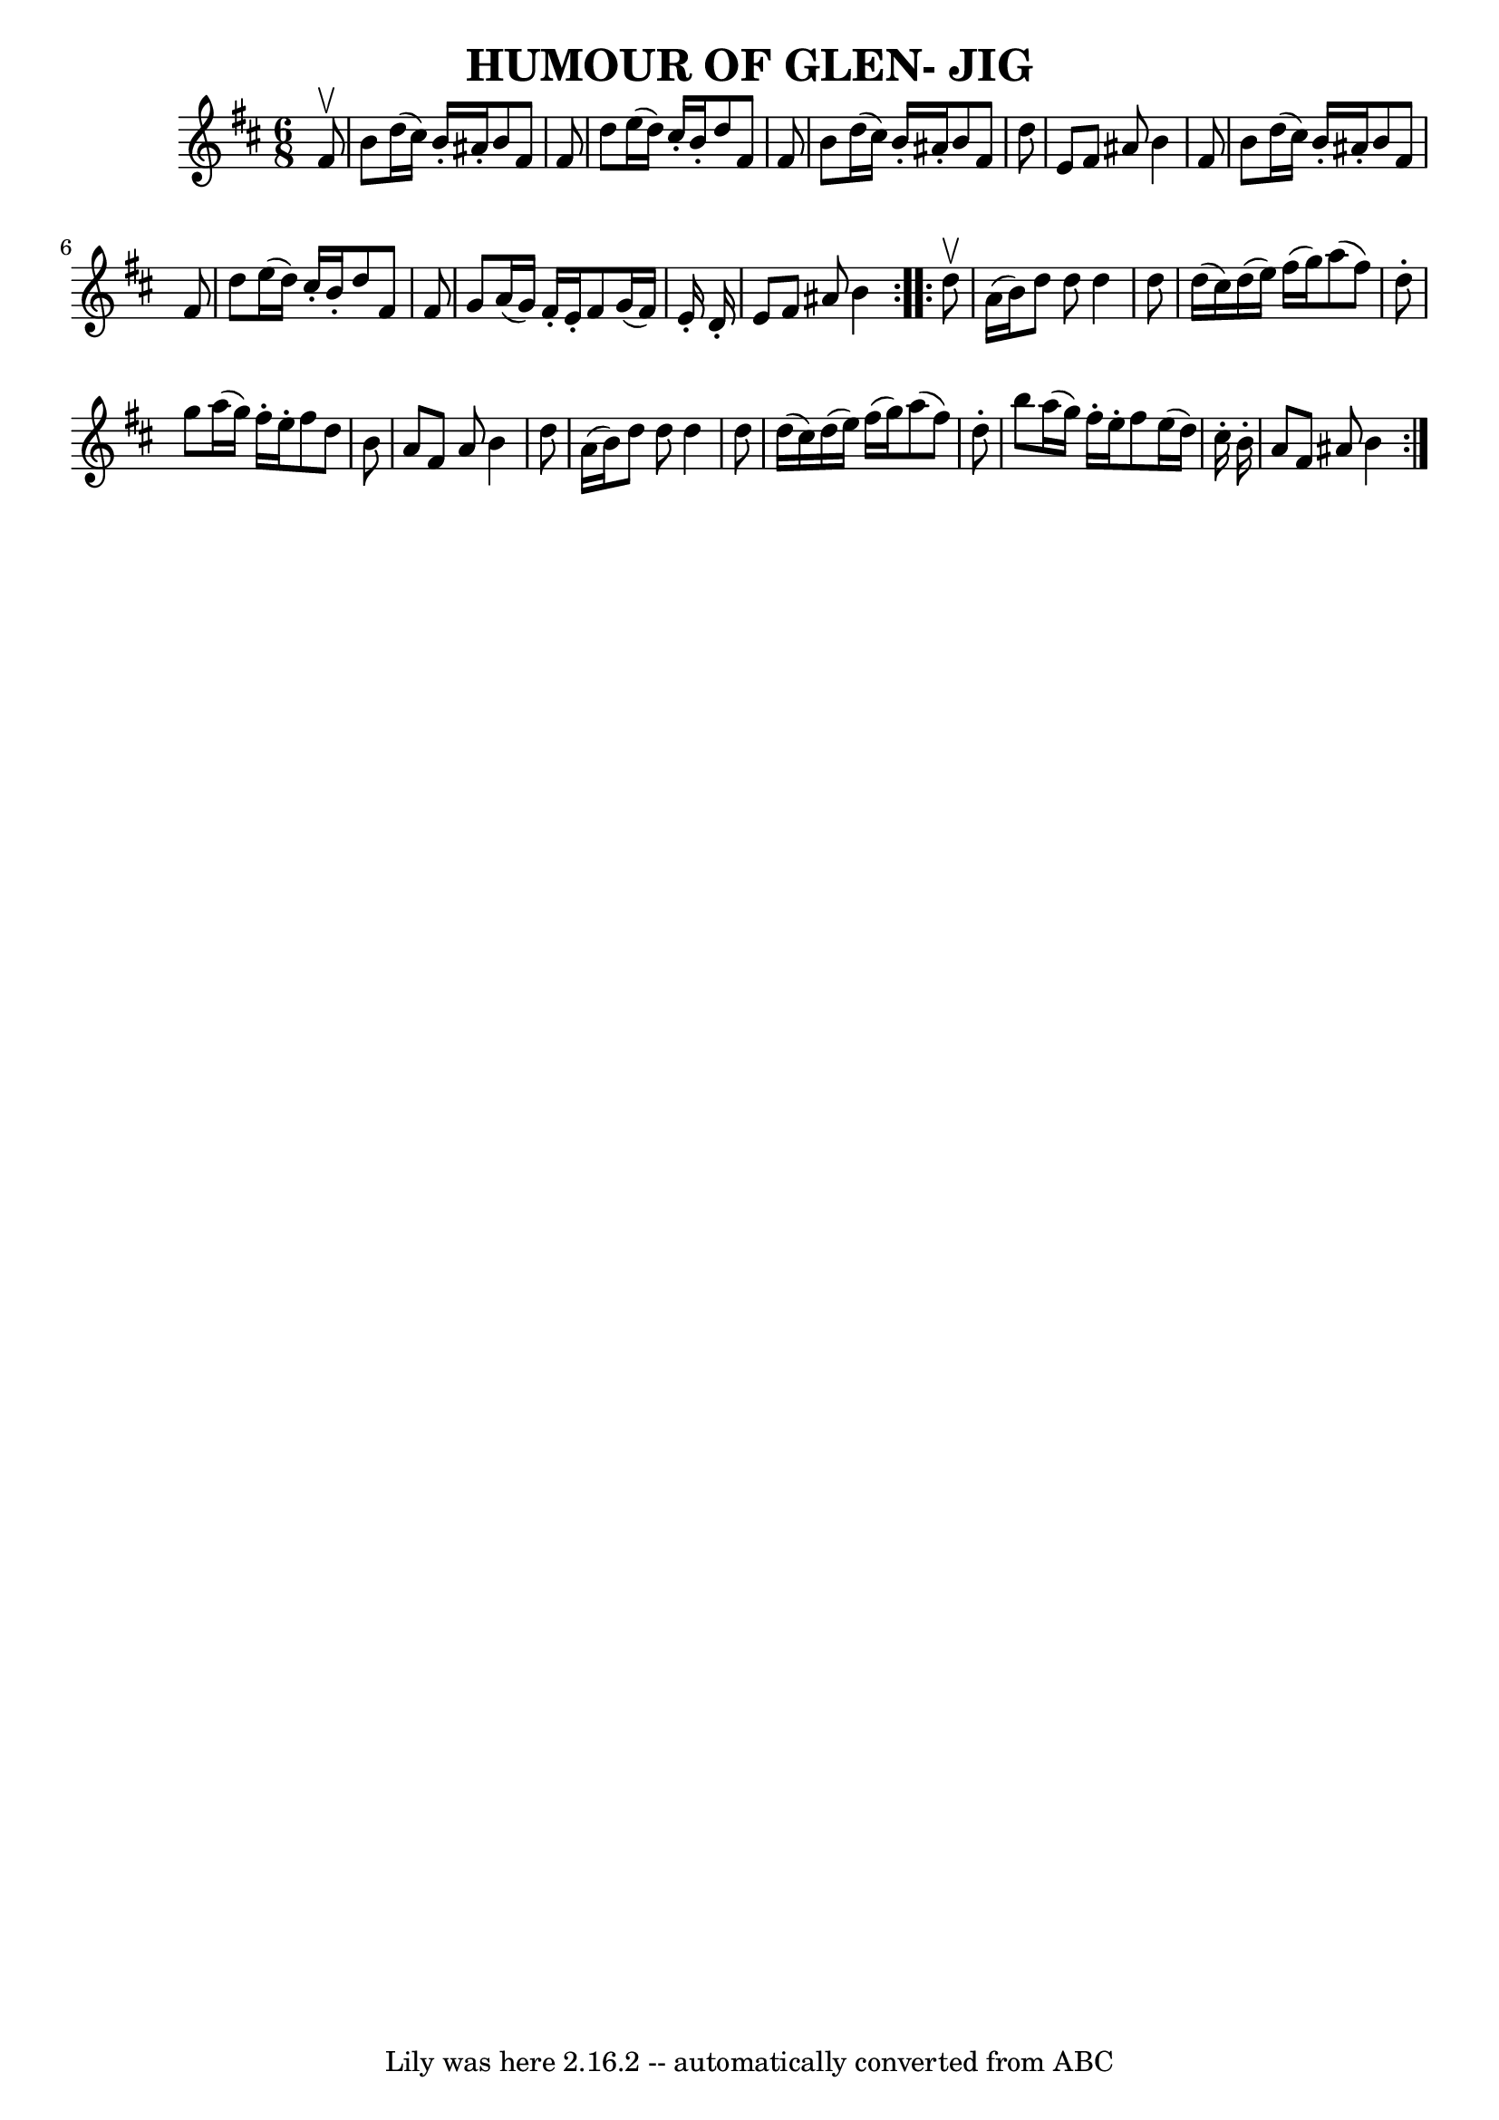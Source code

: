\version "2.7.40"
\header {
	book = "Ryan's Mammoth Collection of Fiddle Tunes"
	crossRefNumber = "1"
	footnotes = ""
	tagline = "Lily was here 2.16.2 -- automatically converted from ABC"
	title = "HUMOUR OF GLEN- JIG"
}
voicedefault =  {
\set Score.defaultBarType = "empty"

\repeat volta 2 {
\time 6/8 \key b \minor   fis'8 ^\upbow       \bar "|"   b'8    d''16 (   
cis''16  -)   b'16 -.   ais'16 -.   b'8    fis'8    fis'8    \bar "|"   d''8    
e''16 (   d''16  -)   cis''16 -.   b'16 -.   d''8    fis'8    fis'8        
\bar "|"   b'8    d''16 (   cis''16  -)   b'16 -.   ais'16 -.   b'8    fis'8    
d''8    \bar "|"   e'8    fis'8    ais'8    b'4    fis'8    \bar "|"     
\bar "|"   b'8    d''16 (   cis''16  -)   b'16 -.   ais'16 -.   b'8    fis'8    
fis'8    \bar "|"   d''8    e''16 (   d''16  -)   cis''16 -.   b'16 -.   d''8   
 fis'8    fis'8        \bar "|"   g'8    a'16 (   g'16  -)   fis'16 -.   e'16 
-.   fis'8    g'16 (   fis'16  -)   e'16 -.   d'16 -.   \bar "|"   e'8    fis'8 
   ais'8    b'4    }     \repeat volta 2 {   d''8 ^\upbow       \bar "|"   a'16 
(   b'16  -)   d''8    d''8    d''4    d''8    \bar "|"   d''16 (   cis''16  -) 
  d''16 (   e''16  -)   fis''16 (   g''16  -)   a''8 (   fis''8  -)   d''8 -.   
    \bar "|"   g''8    a''16 (   g''16  -)   fis''16 -.   e''16 -.   fis''8    
d''8    b'8    \bar "|"   a'8    fis'8    a'8    b'4    d''8    \bar "|"     
\bar "|"   a'16 (   b'16  -)   d''8    d''8    d''4    d''8    \bar "|"   d''16 
(   cis''16  -)   d''16 (   e''16  -)   fis''16 (   g''16  -)   a''8 (   fis''8 
 -)   d''8 -.       \bar "|"   b''8    a''16 (   g''16  -)   fis''16 -.   e''16 
-.   fis''8    e''16 (   d''16  -)   cis''16 -.   b'16 -.   \bar "|"   a'8    
fis'8    ais'8    b'4    }   
}

\score{
    <<

	\context Staff="default"
	{
	    \voicedefault 
	}

    >>
	\layout {
	}
	\midi {}
}

